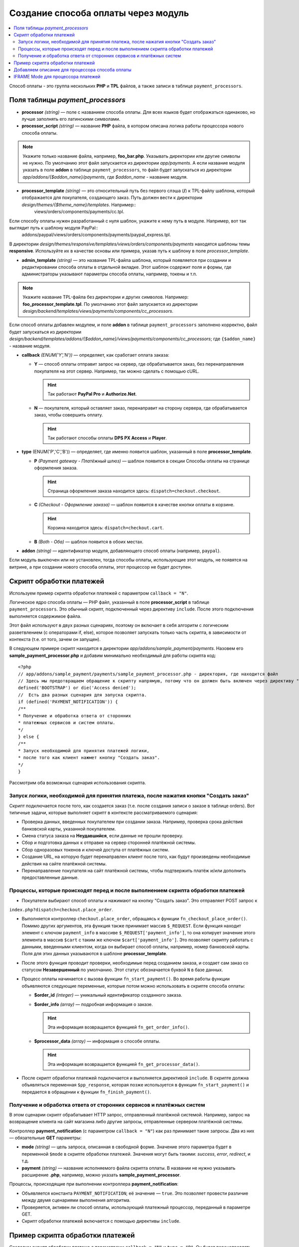 ************************************
Создание способа оплаты через модуль
************************************

.. contents::
   :backlinks: none
   :local:
Способ оплаты - это группа нескольких **PHP** и **TPL** файлов, а также записи в таблице ``payment_processors``.

=================================
Поля таблицы *payment_processors*
=================================

* **processor** *(string)* — поле с названием способа оплаты. Для всех языков будет отображаться одинаково, но лучше заполнять его латинскими символами. 

* **processor_script** *(string)* — название **PHP** файла, в котором описана логика работы процессора нового способа оплаты. 

.. note::

        Укажите только название файла, например, **foo_bar.php**. Указывать директории или другие символы не нужно. По умолчанию этот файл запускается из директории *app/payments*. А если название модуля указать в поле **addon** в таблице ``payment_processors``, то файл будет запускаться из директории *app/addons/{$addon_name}/payments*, где *$addon_name* - название модуля.

* **processor_template** *(string)* — это относительный путь без первого слэша (**/**) к TPL-файлу шаблона, который отображается для покупателя, создающего заказ. Путь должен вести к директории *design/themes/{$theme_name}/templates*. Например::
    views/orders/components/payments/cc.tpl.

Если способу оплаты нужен разработанный с нуля шаблон, укажите к нему путь в модуле. Например, вот так выглядит путь к шаблону модуля PayPal::
    addons/paypal/views/orders/components/payments/paypal_express.tpl.
  
В директории *design/themes/responsive/templates/views/orders/components/payments* находятся шаблоны темы **responsive**. Используйте их в качестве основы или примера, указав путь к шаблону в поле *processor_template*.

* **admin_template** *(string)* — это название TPL-файла шаблона, который появляется при создании и редактировании способа оплаты в отдельной вкладке. Этот шаблон содержит поля и формы, где администраторы указывают параметры способа оплаты, например, токены и т.п.

.. note::

        Укажите название TPL-файла без директории и других символов. Например: **foo_processor_template.tpl**. По умолчанию этот файл запускается из директории *design/backend/templates/views/payments/components/cc_processors*.
  
Если способ оплаты добавлен модулем, и поле **addon** в таблице ``payment_processors`` заполнено корректно, файл будет запускаться из директории *design/backend/templates/addons/{$addon_name}/views/payments/components/cc_processors*; где ``{$addon_name}`` - название модуля.

* **callback** *(ENUM('Y','N'))* — определяет, как сработает оплата заказа:

  * **Y** — способ оплаты отправит запрос на сервер, где обрабатывается заказ, без перенаправления покупателя на этот сервер. Например, так можно сделать с помощью cURL.

    .. hint::

        Так работают **PayPal Pro** и **Authorize.Net**.

  * **N** — покупателя, который оставляет заказ, перенаправит на сторону сервера, где обрабатывается заказ, чтобы совершить оплату.

    .. hint::

        Так работают способы оплаты **DPS PX Access** и **Player**.

* **type** (ENUM('P','C','B')) — определяет, где именно появится шаблон, указанный в поле **processor_template**.

  * **P** *(Payment gateway - Платёжный шлюз)* — шаблон появится в секции Способы оплаты на странице оформления заказа.

    .. hint::

        Страница оформления заказа находится здесь: ``dispatch=checkout.checkout``.

  * **C** *(Checkout - Оформление заказа)* — шаблон появится в качестве кнопки оплаты в корзине.

    .. hint::

        Корзина находится здесь: ``dispatch=checkout.cart``.

  * **B** *(Both - Оба)* — шаблон появится в обоих местах. 
  
* **addon** *(string)* — идентификатор модуля, добавляющего способ оплаты (например, ``paypal``). 

Если модуль выключен или не установлен, тогда способы оплаты, использующие этот модуль, не появятся на витрине, а при создании нового способа оплаты, этот процессор не будет доступен.
  
=========================
Скрипт обработки платежей
=========================

Используем пример скрипта обработки платежей с параметром ``callback = "N"``.

Логическое ядро способа оплаты — PHP файл, указанный в поле **processor_script** в таблице ``payment_processors``. Это обычный скрипт, подключенный через директиву ``include``. После этого подключения выполняется содержимое файла.

Этот файл используют в двух разных сценариях, поэтому он включает в себя алгоритм с логическим разветвлением (c операторами if, else), которое позволяет запускать только часть скрипта, в зависимости от контекста (т.е. от того, зачем он запущен). 

В следующем примере скрипт находится в директории *app/addons/sample_payment/payments*. Назовем его **sample_payment_processor.php** и добавим минимально необходимый для работы скрипта код::

        <?php
        // app/addons/sample_payment/payments/sample_payment_processor.php - директория, где находится файл
        // Здесь мы предотвращаем обращение к скрипту напрямую, потому что он должен быть включен через директиву "include". Константа "BOOTSTRAP" объявляется во время запуска.
        defined('BOOTSTRAP') or die('Access denied');
        //  Есть два разных сценария для запуска скрипта.
        if (defined('PAYMENT_NOTIFICATION')) {
        /**
        * Получение и обработка ответа от сторонних  
        * платежных сервисов и систем оплаты.
        */
        } else {
        /**
        * Запуск необходимой для принятия платежей логики,  
        * после того как клиент нажмет кнопку "Создать заказ".
        */
        }

Рассмотрим оба возможных сценария использования скрипта.

-------------------------------------------------------------------------------------
Запуск логики, необходимой для принятия платежа, после нажатия кнопки "Создать заказ"
-------------------------------------------------------------------------------------

Скрипт подключается после того, как создается заказ (т.е. после создания записи о заказе в таблице orders). Вот типичные задачи, которые выполняет скрипт в контексте рассматриваемого сценария:

* Проверка данных, введенных покупателем при создании заказа. Например, проверка срока действия банковской карты, указанной покупателем.

* Смена статуса заказа на **Неудавшийся**, если данные не прошли проверку.

* Сбор и подготовка данных к отправке на сервер сторонней платёжной системы.

* Сбор одноразовых токенов и ключей доступа от платёжных систем.

* Создание URL, на которую будет перенаправлен клиент после того, как будут произведены необходимые действия на сайте платёжной системы.

* Перенаправление покупателя на сайт платёжной системы, чтобы подтвержить платёж и/или дополнить предоставленные данные.

---------------------------------------------------------------------------------
Процессы, которые происходят перед и после выполнением скрипта обработки платежей
---------------------------------------------------------------------------------

* Покупатели выбирают способ оплаты и нажимают на кнопку "Создать заказ". Это отправляет POST запрос к
``index.php?dispatch=checkout.place_order``.

* Выполняется контроллер ``checkout.place_order``, обращаясь к функции ``fn_checkout_place_order()``. Помимо других аргументов, эта функция также принимает массив ``$_REQUEST``. Если функция находит элемент с ключом ``payment_info`` в массиве ``$_REQUEST['payment_info']``, то она копирует значение этого элемента в массив ``$cart`` с таким же ключом ``$cart['payment_info']``. Это позволяет скрипту работать с данными, введенными клиентом, когда он выбирает способ оплаты, например, номер банковской карты. Поля для этих данных указываются в шаблоне **processor_template**.

* После этого функция проводит проверки, необходимые перед созданием заказа, и создает сам заказ со статусом **Незавершенный** по умолчанию. Этот статус обозначается буквой ``N`` в базе данных.

* Процесс оплаты начинается с вызова функции ``fn_start_payment()``. Во время работы функции объявляются следующие переменные, которые потом можно использовать в скрипте способа оплаты:

  * **$order_id** *(integer)* — уникальный идентификатор созданного заказа.

  * **$order_info** *(array)* — подробная информация о заказе.

    .. hint::
 
        Эта информация возвращается функцией ``fn_get_order_info()``.

  * **$processor_data** *(array)* — информация о способе оплаты. 

    .. hint::

        Эта информация возвращается функцией ``fn_get_processor_data()``. 

* После скрипт обработки платежей подключается и выполняется директивой ``include``. В скрипте должна объявляться переменная ``$pp_response``, которая позже используется в функции ``fn_start_payment()`` и передается в обращении к функции  ``fn_finish_payment()``.

---------------------------------------------------------------------
Получение и обработка ответа от сторонних сервисов и платёжных систем
---------------------------------------------------------------------

В этом сценарии скрипт обрабатывает HTTP запрос, отправленный платёжной системой. Например, запрос на возвращение клиента на сайт магазина либо другие запросы, отправленные сервером платёжной системы. 

Контроллер **payment_notification** (с параметром ``callback = "N"``) как раз принимает такие запросы. Два из них — обязательные **GET** параметры:

* **mode** *(string)* — цель запроса, описанная в свободной форме. Значение этого параметра будет в переменной ``$mode`` в скрипте обработки платежей. Значения могут быть такими: *success*, *error*, *redirect*, и т.д.

* **payment** *(string)* — название исполняемого файла скрипта оплаты.  В названии не нужно указывать расширение **.php**, например, можно указать **sample_payment_processor**.

Процессы, происходящие при выполнении контроллера **payment_notification**:

* Объявляется константа ``PAYMENT_NOTIFICATION``; её значение — ``true``. Это позволяет провести различие между двумя сценариями выполнения алгоритма.

* Проверяется, активен ли способ оплаты, использующий платежный процессор, переданный в параметре GET.

* Скрипт обработки платежей включается с помощью директивы ``include``.

==================================
 Пример скрипта обработки платежей
==================================

Создадим скрипт обработки платежа с параметрами ``callback = "N"``  и ``type = "P"``. Он будет перенаправлять покупателя на сервер платёжной системы, и способ оплаты появится в секции **Способы оплаты** на странице оформления заказа.

Начнем с создания файла **sample_payment_processor.php** в директории *app/addons/sample_payment/payments* и добавим минимальный необходимый код для его работы::

        <?php
        // Запрещаем прямой доступ к скрипту, потому что он должен быть включен директивой "include".
        defined('BOOTSTRAP') or die('Access denied');

        // Далее — алгоритм с двумя сценариями работы скрипта.
        if (defined('PAYMENT_NOTIFICATION')) {
        /**
        * Получение и обработка ответа от сторонних  
        * платежных сервисов и систем оплаты.
        *
        * Доступные переменные:
        * @var string $mode цель запроса
        */
        } else {
        /**
        * Запуск необходимой для принятия платежей логики,
        * после того как клиент нажмет кнопку "Создать заказ".
        *
        * Доступные переменные:
        *
        * @var array $order_info     Полная информация о заказе
        * @var array $processor_data Информация о обработчике платежа
        */
        }

Например, добавим следующий код::

        <?php
        // Запрещаем прямой доступ к скрипту, потому что он должен быть включен директивой "include".
        defined('BOOTSTRAP') or die('Access denied');

        // Далее — алгоритм с двумя сценариями работы скрипта.
        if (defined('PAYMENT_NOTIFICATION')) {
        fn_print_r("Обработка платежа");
        } else {
        fn_print_r("Отправка данных");
        }

Теперь, если на странице оформления заказа выбрать способ оплаты с этим скриптом обработки платежей и нажать "Создать заказ", мы увидим распечатанные сообщения "Обработка платежа", а после — "Отправка данных". Можно также использовать код любого способа оплаты из директории *app/payments* как пример. 

================================================
Добавляем описание для процессора способа оплаты
================================================

Можно добавить описание к процессору способа оплаты, которое появится в поле **Processor**, когда :doc:`создаете способ оплаты <../../../user_guide/payment_methods/adding_payment>` на странице **Администрирование → Способы оплаты**.

Описание процессора обработки платежей — это динамически формирующаяся :doc:`языковая переменная <../../core/language_variables>` в таблице ``language_values``.

Название языковой переменной — **processor_description_{$processor_script}**; где ``{$processor_script}`` — это значение поля **processor_script** в таблице ``payment_processors`` без указания расширения **.php**.

Например, если значением **processor_script** будет  *foo_bar_processor.php*, то название языковой переменной будет таким: **processor_description_foo_bar_processor**.

После добавления этой языковой переменной с описанием процессора способа оплаты в таблицу ``language_values`` описание процессора *foo_bar_processor* появится в Панели администратора. 

Значения языковых переменных можно редактировать следующими тремя способами:

* в Панели администратора на странице **Тексты и языки → Редактировать тексты**; 

* SQL запросом к таблице ``language_values`` :ref:`во время установки модуля <install-addon-process>`;

* через миграцию.

===================================
IFRAME Mode для процессора платежей
===================================

Некоторые процессоры позволяют взаимодействовать с платёжными шлюзами с помощью встроенной iframe страницы. Таким образом покупателю не нужно покидать сайт магазина. 

.. note::

    Посмотрите на **Skrill QuickCheckout** (*skrill_qc.php*) и **Skrill eWallet** (*skrill_ewallet.php*) в *app/payments* — эти процессоры поддерживают iframe mode. Есть также `пример такого модуля на GitHub <https://github.com/cscart/addons/tree/master/iframe_payment>`_.

Для работы в режиме iframe платежный процессор должен иметь параметр под названием ``iframe_mode`` со значением ``Y``.
Вот пример::

  <input
     type="hidden"
     name="payment_data[processor_params][iframe_mode]"
     value="Y"
  />

Когда покупатель выбирает способ оплаты с iframe на странице оформления заказа, кнопка **Создать заказ** не появляется. Поэтому процессоры с контроллерами в **checkout.post.php** не будут запускаться. Например, в таком случае покупатель не сможет подписаться на :doc:`рассылку <../../../user_guide/addons/newsletters/index>` на странице оформления заказа. 

Обычно для идентификации заказа используется ``order_id``, но так как в этом случае он ещё не создан, то ему присваивается `случайное одноразовое число<https://en.wikipedia.org/wiki/Cryptographic_nonce>`_. Таким образом из константы ``TIME`` и ``user_id`` генерируется "одноразовый" номер заказа.

Платежный шлюз в iframe загружается через режим ``process_payment`` контроллера **checkout.php**, где скрипт процессора подключается с помощью директивы ``include``.

Скрипт обработки платежей отправляет всю необходимую информацию платежному шлюзу, включая одноразовый номер заказа и идентификатор сессии.

Как только получено уведомление об оплате от шлюза, заказ размещается, и информация о заказе извлекается из сеанса.

После получения уведомления об оплате нужно выбрать следующие действия:

* разместить заказ вручную;

* связать одноразовый номер заказа с ``order_id``;

Вот такие записи будут добавлены в таблицу ``order_data``, когда будет получено ``payment_notification``:

+--------------------------------------+-------+------------------------+
| order_id                             | тип   | данные                 |
+======================================+=======+========================+
|                                      | S     | Константа ``TIME``     |
| Идентификатор созданного заказа      +-------+------------------------+
|                                      | E     | Одноразовый номер      |
+--------------------------------------+-------+------------------------+

